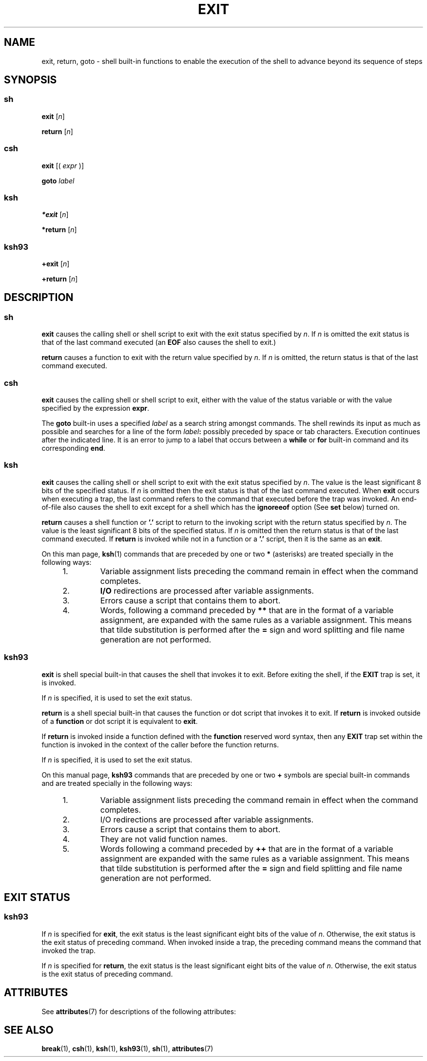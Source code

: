 '\" te
.\" Copyright 1989 AT&T
.\" Copyright (c) 2007 Sun Microsystems, Inc. - All Rights Reserved.
.\" Portions Copyright (c) 1982-2007 AT&T Knowledge Ventures
.\" The contents of this file are subject to the terms of the Common Development and Distribution License (the "License").  You may not use this file except in compliance with the License.
.\" You can obtain a copy of the license at usr/src/OPENSOLARIS.LICENSE or http://www.opensolaris.org/os/licensing.  See the License for the specific language governing permissions and limitations under the License.
.\" When distributing Covered Code, include this CDDL HEADER in each file and include the License file at usr/src/OPENSOLARIS.LICENSE.  If applicable, add the following below this CDDL HEADER, with the fields enclosed by brackets "[]" replaced with your own identifying information: Portions Copyright [yyyy] [name of copyright owner]
.TH EXIT 1 "Nov 2, 2007"
.SH NAME
exit, return, goto \- shell built-in functions to enable the execution of the
shell to advance beyond its sequence of steps
.SH SYNOPSIS
.SS "sh"
.LP
.nf
\fBexit\fR [\fIn\fR]
.fi

.LP
.nf
\fBreturn\fR [\fIn\fR]
.fi

.SS "csh"
.LP
.nf
\fBexit\fR [( \fIexpr\fR )]
.fi

.LP
.nf
\fBgoto\fR \fIlabel\fR
.fi

.SS "ksh"
.LP
.nf
\fB*exit\fR [\fIn\fR]
.fi

.LP
.nf
\fB*return\fR [\fIn\fR]
.fi

.SS "ksh93"
.LP
.nf
\fB+exit\fR [\fIn\fR]
.fi

.LP
.nf
\fB+return\fR [\fIn\fR]
.fi

.SH DESCRIPTION
.SS "sh"
.sp
.LP
\fBexit\fR causes the calling shell or shell script to exit with the exit
status specified by \fIn\fR. If \fIn\fR is omitted the exit status is that of
the last command executed (an \fBEOF\fR also causes the shell to exit.)
.sp
.LP
\fBreturn\fR causes a function to exit with the return value specified by
\fIn\fR. If \fIn\fR is omitted, the return status is that of the last command
executed.
.SS "csh"
.sp
.LP
\fBexit\fR causes the calling shell or shell script to exit, either with the
value of the status variable or with the value specified by the expression
\fBexpr\fR.
.sp
.LP
The \fBgoto\fR built-in uses a specified \fIlabel\fR as a search string amongst
commands. The shell rewinds its input as much as possible and searches for a
line of the form \fIlabel\fR\fB:\fR possibly preceded by space or tab
characters. Execution continues after the indicated line. It is an error to
jump to a label that occurs between a \fBwhile\fR or \fBfor\fR built-in command
and its corresponding \fBend\fR.
.SS "ksh"
.sp
.LP
\fBexit\fR causes the calling shell or shell script to exit with the exit
status specified by \fIn\fR. The value is the least significant 8 bits of the
specified status. If \fIn\fR is omitted then the exit status is that of the
last command executed. When \fBexit\fR occurs when executing a trap, the last
command refers to the command that executed before the trap was invoked. An
end-of-file also causes the shell to exit except for a shell which has the
\fBignoreeof\fR option (See \fBset\fR below) turned on.
.sp
.LP
\fBreturn\fR causes a shell function or \fB\&'.'\fR script to return to the
invoking script with the return status specified by \fIn\fR. The value is the
least significant 8 bits of the specified status. If \fIn\fR is omitted then
the return status is that of the last command executed. If \fBreturn\fR is
invoked while not in a function or a \fB\&'.'\fR script, then it is the same as
an \fBexit\fR.
.sp
.LP
On this man page, \fBksh\fR(1) commands that are preceded by one or two \fB*\fR
(asterisks) are treated specially in the following ways:
.RS +4
.TP
1.
Variable assignment lists preceding the command remain in effect when the
command completes.
.RE
.RS +4
.TP
2.
\fBI/O\fR redirections are processed after variable assignments.
.RE
.RS +4
.TP
3.
Errors cause a script that contains them to abort.
.RE
.RS +4
.TP
4.
Words, following a command preceded by \fB**\fR that are in the format of a
variable assignment, are expanded with the same rules as a variable assignment.
This means that tilde substitution is performed after the \fB=\fR sign and word
splitting and file name generation are not performed.
.RE
.SS "ksh93"
.sp
.LP
\fBexit\fR is shell special built-in that causes the shell that invokes it to
exit. Before exiting the shell, if the \fBEXIT\fR trap is set, it is invoked.
.sp
.LP
If \fIn\fR is specified, it is used to set the exit status.
.sp
.LP
\fBreturn\fR is a shell special built-in that causes the function or dot script
that invokes it to exit. If \fBreturn\fR is invoked outside of a \fBfunction\fR
or dot script it is equivalent to \fBexit\fR.
.sp
.LP
If \fBreturn\fR is invoked inside a function defined with the \fBfunction\fR
reserved word syntax, then any \fBEXIT\fR trap set within the function is
invoked in the context of the caller before the function returns.
.sp
.LP
If \fIn\fR is specified, it is used to set the exit status.
.sp
.LP
On this manual page, \fBksh93\fR commands that are preceded by one or two
\fB+\fR symbols are special built-in commands and are treated specially in the
following ways:
.RS +4
.TP
1.
Variable assignment lists preceding the command remain in effect when the
command completes.
.RE
.RS +4
.TP
2.
I/O redirections are processed after variable assignments.
.RE
.RS +4
.TP
3.
Errors cause a script that contains them to abort.
.RE
.RS +4
.TP
4.
They are not valid function names.
.RE
.RS +4
.TP
5.
Words following a command preceded by \fB++\fR that are in the format of a
variable assignment are expanded with the same rules as a variable assignment.
This means that tilde substitution is performed after the \fB=\fR sign and
field splitting and file name generation are not performed.
.RE
.SH EXIT STATUS
.SS "ksh93"
.sp
.LP
If \fIn\fR is specified for \fBexit\fR, the exit status is the least
significant eight bits of the value of \fIn\fR. Otherwise, the exit status is
the exit status of preceding command. When invoked inside a trap, the preceding
command means the command that invoked the trap.
.sp
.LP
If \fIn\fR is specified for \fBreturn\fR, the exit status is the least
significant eight bits of the value of \fIn\fR. Otherwise, the exit status is
the exit status of preceding command.
.SH ATTRIBUTES
.sp
.LP
See \fBattributes\fR(7) for descriptions of the following attributes:
.sp

.sp
.TS
box;
c | c
l | l .
ATTRIBUTE TYPE	ATTRIBUTE VALUE
.TE

.SH SEE ALSO
.sp
.LP
.BR break (1),
.BR csh (1),
.BR ksh (1),
.BR ksh93 (1),
.BR sh (1),
.BR attributes (7)
